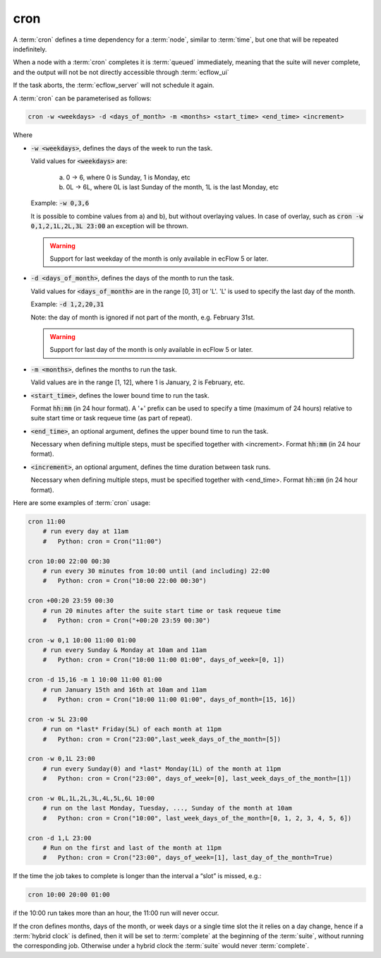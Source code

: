 .. _text_based_def_cron:

cron
////

A :term:`cron` defines a time dependency for a :term:`node`, similar to :term:`time`,
but one that will be repeated indefinitely.

When a node with a :term:`cron` completes it is :term:`queued` immediately, meaning that the suite
will never complete, and the output will not be not directly accessible through :term:`ecflow_ui`

If the task aborts, the :term:`ecflow_server` will not schedule it again.

A :term:`cron` can be parameterised as follows:

.. code-block:: text

   cron -w <weekdays> -d <days_of_month> -m <months> <start_time> <end_time> <increment>

Where

- :code:`-w <weekdays>`, defines the days of the week to run the task.

  Valid values for :code:`<weekdays>` are:

    a) 0 → 6, where 0 is Sunday, 1 is Monday, etc
    b) 0L → 6L, where 0L is last Sunday of the month, 1L is the last Monday, etc

  Example: :code:`-w 0,3,6`

  It is possible to combine values from a) and b), but without overlaying values.
  In case of overlay, such as :code:`cron -w 0,1,2,1L,2L,3L 23:00` an exception
  will be thrown.

  .. warning::

     Support for last weekday of the month is only available in ecFlow 5 or later.

- :code:`-d <days_of_month>`, defines the days of the month to run the task.

  Valid values for :code:`<days_of_month>` are in the range [0, 31] or 'L'.
  'L' is used to specify the last day of the month.

  Example: :code:`-d 1,2,20,31`

  Note: the day of month is ignored if not part of the month, e.g. February 31st.

  .. warning::

     Support for last day of the month is only available in ecFlow 5 or later.

- :code:`-m <months>`, defines the months to run the task.

  Valid values are in the range [1, 12], where 1 is January, 2 is February, etc.

- :code:`<start_time>`, defines the lower bound time to run the task.

  Format :code:`hh:mm` (in 24 hour format).
  A '+' prefix can be used to specify a time (maximum of 24 hours)
  relative to suite start time or task requeue time (as part of repeat).

- :code:`<end_time>`, an optional argument, defines the upper bound time to run the task.

  Necessary when defining multiple steps, must be specified together with <increment>.
  Format :code:`hh:mm` (in 24 hour format).

- :code:`<increment>`, an optional argument, defines the time duration between task runs.

  Necessary when defining multiple steps, must be specified together with <end_time>.
  Format :code:`hh:mm` (in 24 hour format).

Here are some examples of :term:`cron` usage:

.. code-block:: shell

   cron 11:00
       # run every day at 11am
       #   Python: cron = Cron("11:00")

   cron 10:00 22:00 00:30
       # run every 30 minutes from 10:00 until (and including) 22:00
       #   Python: cron = Cron("10:00 22:00 00:30")

   cron +00:20 23:59 00:30
       # run 20 minutes after the suite start time or task requeue time
       #   Python: cron = Cron("+00:20 23:59 00:30")

   cron -w 0,1 10:00 11:00 01:00
       # run every Sunday & Monday at 10am and 11am
       #   Python: cron = Cron("10:00 11:00 01:00", days_of_week=[0, 1])

   cron -d 15,16 -m 1 10:00 11:00 01:00
       # run January 15th and 16th at 10am and 11am
       #   Python: cron = Cron("10:00 11:00 01:00", days_of_month=[15, 16])

   cron -w 5L 23:00
       # run on *last* Friday(5L) of each month at 11pm
       #   Python: cron = Cron("23:00",last_week_days_of_the_month=[5])

   cron -w 0,1L 23:00
       # run every Sunday(0) and *last* Monday(1L) of the month at 11pm
       #   Python: cron = Cron("23:00", days_of_week=[0], last_week_days_of_the_month=[1])

   cron -w 0L,1L,2L,3L,4L,5L,6L 10:00
       # run on the last Monday, Tuesday, ..., Sunday of the month at 10am
       #   Python: cron = Cron("10:00", last_week_days_of_the_month=[0, 1, 2, 3, 4, 5, 6])

   cron -d 1,L 23:00
       # Run on the first and last of the month at 11pm
       #   Python: cron = Cron("23:00", days_of_week=[1], last_day_of_the_month=True)


If the time the job takes to complete is longer than the interval a “slot” is missed,
e.g.:

.. code-block:: shell

   cron 10:00 20:00 01:00

if the 10:00 run takes more than an hour, the 11:00 run will never occur.

If the cron defines months, days of the month, or week days or a single time slot
the it relies on a day change, hence if a :term:`hybrid clock` is defined,
then it will be set to :term:`complete` at  the beginning of the :term:`suite`,
without running  the corresponding job.
Otherwise under a hybrid clock the :term:`suite` would never :term:`complete`.
